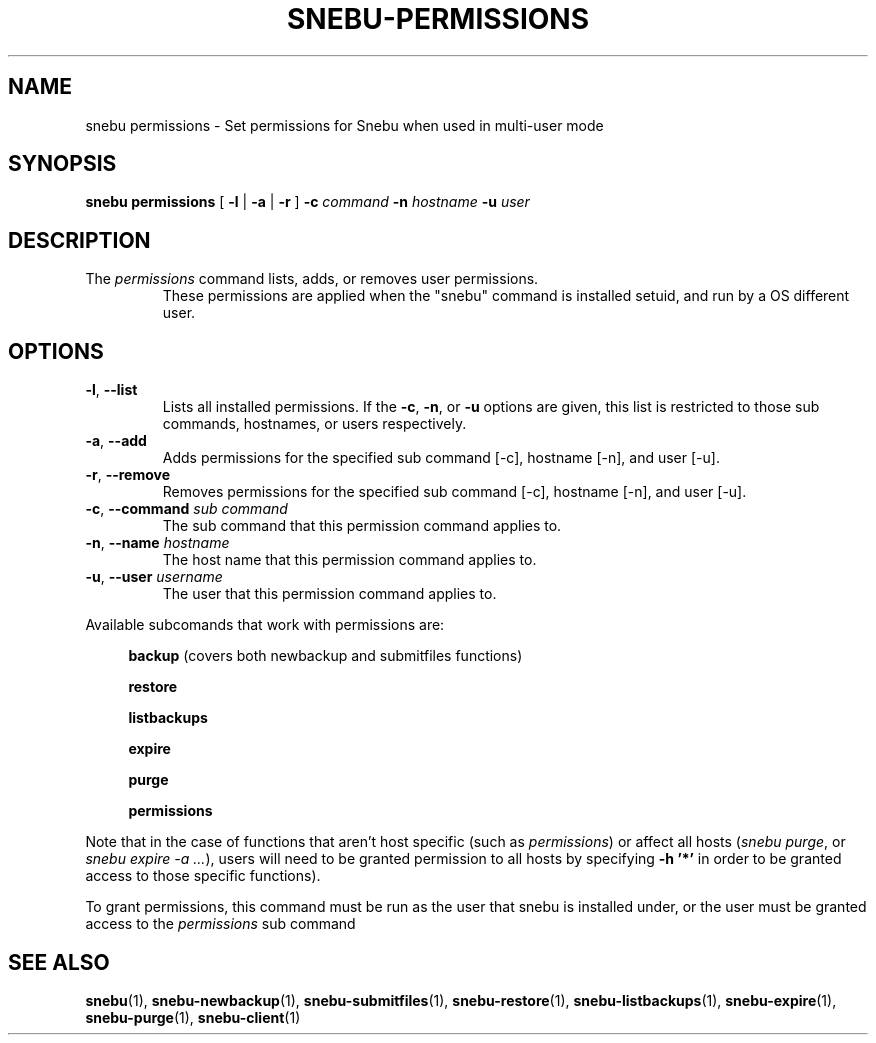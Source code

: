 .TH SNEBU-PERMISSIONS "1" "December 2020" "snebu-permissions" "User Commands"
.na
.SH NAME
snebu permissions \- Set permissions for Snebu when used in multi-user mode
.SH SYNOPSIS
.B snebu
\fBpermissions\fR
[ \fB-l\fR | \fB-a\fR | \fB-r\fR ]
\fB-c\fR \fIcommand\fR
\fB-n\fR \fIhostname\fR
\fB-u\fR \fIuser\fR
.SH DESCRIPTION
.TP
The \fIpermissions\fR command lists, adds, or removes user permissions.
These permissions are applied when the "snebu" command is installed setuid, and run
by a OS different user.
.SH OPTIONS
.TP
\fB\-l\fR, \fB\-\-list\fR
Lists all installed permissions.  If the \fB\-c\fR, \fB\-n\fR, or
\fB\-u\fR options are given, this list is restricted to
those sub commands, hostnames, or users respectively.
.TP
\fB\-a\fR, \fB\-\-add\fR
Adds permissions for the specified sub command [\-c],
hostname [\-n], and user [\-u].
.TP
\fB\-r\fR, \fB\-\-remove\fR
Removes permissions for the specified sub command
[\-c], hostname [\-n], and user [\-u].
.TP
\fB\-c\fR, \fB\-\-command\fR \fIsub command\fR
The sub command that this permission command applies to.
.TP
\fB\-n\fR, \fB\-\-name\fR \fIhostname\fR
The host name that this permission command applies to.
.TP
\fB\-u\fR, \fB\-\-user\fR \fIusername\fR
The user that this permission command applies to.
.PP
Available subcomands that work with permissions are:
.RS 4
.sp
\fBbackup\fR (covers both newbackup and submitfiles functions)
.sp
\fBrestore\fR
.sp
\fBlistbackups\fR
.sp
\fBexpire\fR
.sp
\fBpurge\fR
.sp
\fBpermissions\fR
.PP
.RE
Note that in the case of functions that aren't host specific (such as \fIpermissions\fR) or affect all hosts (\fIsnebu purge\fR, or \fIsnebu expire -a ...\fR), users will need to be granted permission to all hosts by specifying \fB-h '*'\fR in order to be granted access to those specific functions).
.PP
To grant permissions, this command must be run as the user that snebu is
installed under, or the user must be granted access to the \fIpermissions\fR
sub command
.SH "SEE ALSO"
.hy 0
\fBsnebu\fR(1),
\fBsnebu\-newbackup\fR(1),
\fBsnebu\-submitfiles\fR(1),
\fBsnebu\-restore\fR(1),
\fBsnebu\-listbackups\fR(1),
\fBsnebu\-expire\fR(1),
\fBsnebu\-purge\fR(1),
\fBsnebu\-client\fR(1)
.PP
